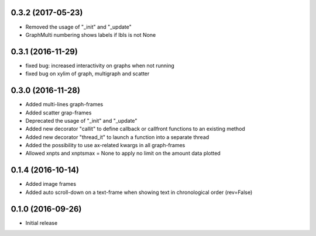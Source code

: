 0.3.2 (2017-05-23)
++++++++++++++++++

- Removed the usage of "_init" and "_update"
- GraphMulti numbering shows labels if lbls is not None


0.3.1 (2016-11-29)
++++++++++++++++++

- fixed bug: increased interactivity on graphs when not running
- fixed bug on xylim of graph, multigraph and scatter

0.3.0 (2016-11-28)
++++++++++++++++++

- Added multi-lines graph-frames
- Added scatter grap-frames
- Deprecated the usage of "_init" and "_update"
- Added new decorator "callit" to define callback or callfront functions to an existing method
- Added new decorator "thread_it" to launch a function into a separate thread
- Added the possibility to use ax-related kwargs in all graph-frames
- Allowed xnpts and xnptsmax = None to apply no limit on the amount data plotted

0.1.4 (2016-10-14)
++++++++++++++++++

- Added image frames
- Added auto scroll-down on a text-frame when showing text in chronological order (rev=False)

0.1.0 (2016-09-26)
++++++++++++++++++

- Initial release
